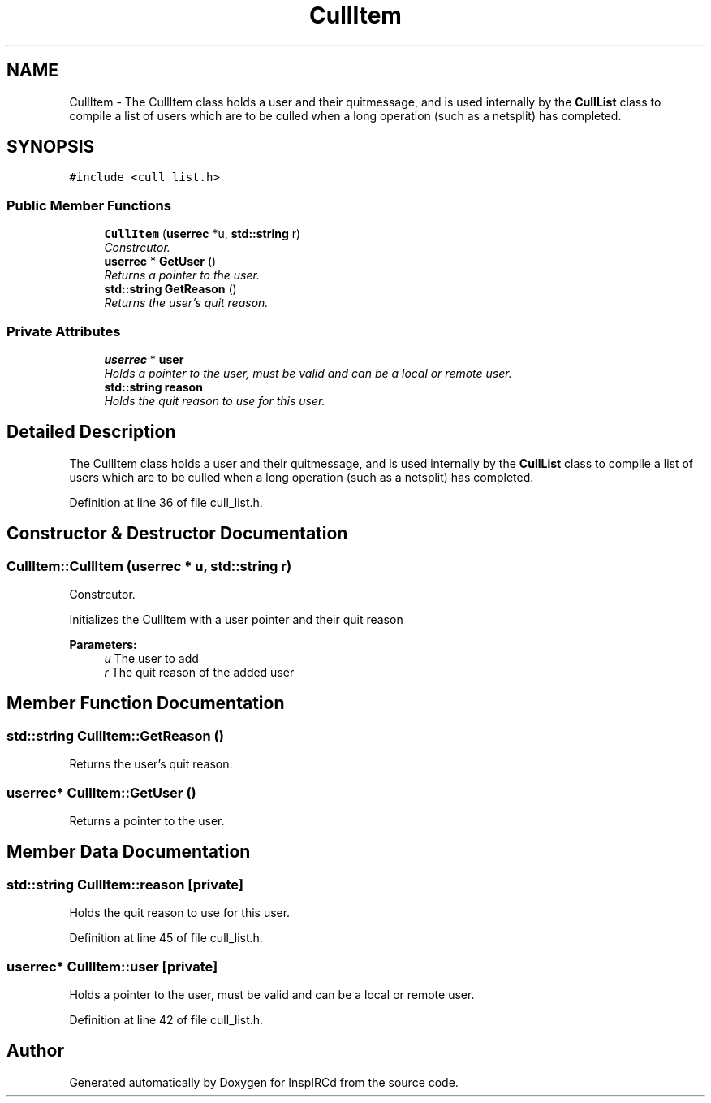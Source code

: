 .TH "CullItem" 3 "19 Dec 2005" "Version 1.0Betareleases" "InspIRCd" \" -*- nroff -*-
.ad l
.nh
.SH NAME
CullItem \- The CullItem class holds a user and their quitmessage, and is used internally by the \fBCullList\fP class to compile a list of users which are to be culled when a long operation (such as a netsplit) has completed.  

.PP
.SH SYNOPSIS
.br
.PP
\fC#include <cull_list.h>\fP
.PP
.SS "Public Member Functions"

.in +1c
.ti -1c
.RI "\fBCullItem\fP (\fBuserrec\fP *u, \fBstd::string\fP r)"
.br
.RI "\fIConstrcutor. \fP"
.ti -1c
.RI "\fBuserrec\fP * \fBGetUser\fP ()"
.br
.RI "\fIReturns a pointer to the user. \fP"
.ti -1c
.RI "\fBstd::string\fP \fBGetReason\fP ()"
.br
.RI "\fIReturns the user's quit reason. \fP"
.in -1c
.SS "Private Attributes"

.in +1c
.ti -1c
.RI "\fBuserrec\fP * \fBuser\fP"
.br
.RI "\fIHolds a pointer to the user, must be valid and can be a local or remote user. \fP"
.ti -1c
.RI "\fBstd::string\fP \fBreason\fP"
.br
.RI "\fIHolds the quit reason to use for this user. \fP"
.in -1c
.SH "Detailed Description"
.PP 
The CullItem class holds a user and their quitmessage, and is used internally by the \fBCullList\fP class to compile a list of users which are to be culled when a long operation (such as a netsplit) has completed. 
.PP
Definition at line 36 of file cull_list.h.
.SH "Constructor & Destructor Documentation"
.PP 
.SS "CullItem::CullItem (\fBuserrec\fP * u, \fBstd::string\fP r)"
.PP
Constrcutor. 
.PP
Initializes the CullItem with a user pointer and their quit reason 
.PP
\fBParameters:\fP
.RS 4
\fIu\fP The user to add 
.br
\fIr\fP The quit reason of the added user
.RE
.PP

.SH "Member Function Documentation"
.PP 
.SS "\fBstd::string\fP CullItem::GetReason ()"
.PP
Returns the user's quit reason. 
.PP
.SS "\fBuserrec\fP* CullItem::GetUser ()"
.PP
Returns a pointer to the user. 
.PP
.SH "Member Data Documentation"
.PP 
.SS "\fBstd::string\fP \fBCullItem::reason\fP\fC [private]\fP"
.PP
Holds the quit reason to use for this user. 
.PP
Definition at line 45 of file cull_list.h.
.SS "\fBuserrec\fP* \fBCullItem::user\fP\fC [private]\fP"
.PP
Holds a pointer to the user, must be valid and can be a local or remote user. 
.PP
Definition at line 42 of file cull_list.h.

.SH "Author"
.PP 
Generated automatically by Doxygen for InspIRCd from the source code.
